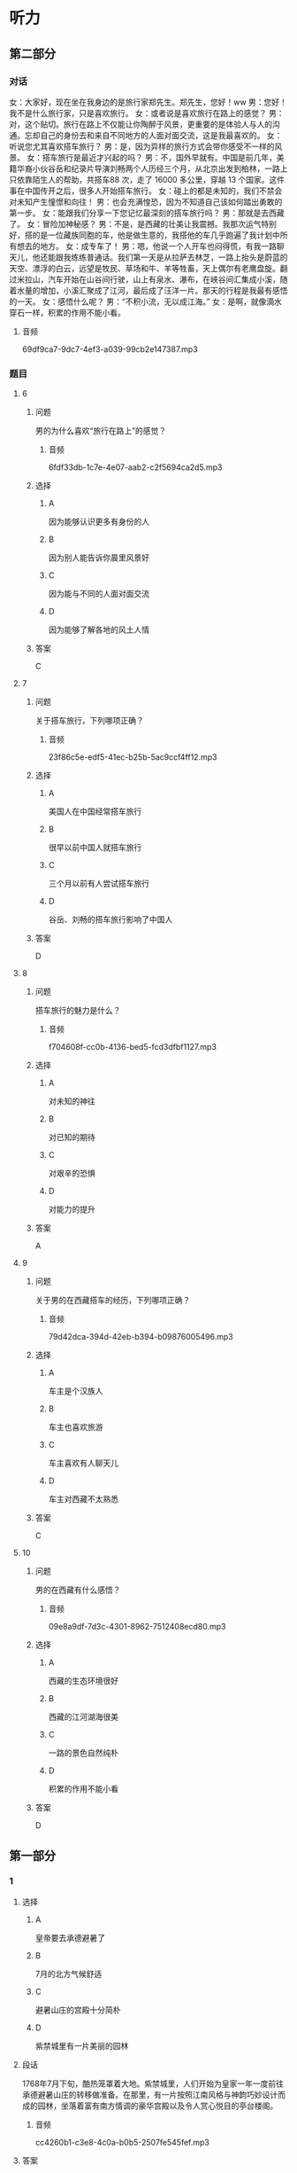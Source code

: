 * 听力

** 第二部分
:PROPERTIES:
:ID: f38491a6-81e0-4e88-9a2e-9d17baba7303
:NOTETYPE: content-with-audio-5-multiple-choice-exercises
:END:

*** 对话

女：大家好，现在坐在我身边的是旅行家郑先生。郑先生，您好！ww
男：您好！我不是什么旅行家，只是喜欢旅行。
女：或者说是喜欢旅行在路上的感觉？
男：对，这个贴切。旅行在路上不仅能让你陶醉于风景，更重要的是体验人与人的沟通。忘却自己的身份去和来自不同地方的人面对面交流，这是我最喜欢的。
女：听说您尤其喜欢搭车旅行？
男：是，因为异样的旅行方式会带你感受不一样的风景。
女：搭车旅行是最近才兴起的吗？
男：不，国外早就有。中国是前几年，美籍华裔小伙谷岳和纪录片导演刘畅两个人历经三个月，从北京出发到柏林，一路上只依靠陌生人的帮助，共搭车88 次，走了 16000 多公里，穿越 13 个国家。这件事在中国传开之后，很多人开始搭车旅行。
女：碰上的都是未知的，我们不禁会对未知产生憧憬和向往！
男：也会充满惶恐，因为不知道自己该如何踏出勇敢的第一步。
女：能跟我们分享一下您记忆最深刻的搭车旅行吗？
男：那就是去西藏了。
女：冒险加神秘感？
男：不是，是西藏的壮美让我震撼。我那次运气特别好，搭的是一位藏族同胞的车，他是做生意的，我搭他的车几乎跑遍了我计划中所有想去的地方。
女：成专车了！
男：嗯，他说一个人开车也闷得慌，有我一路聊天儿，他还能跟我练练普通话。我们第一天是从拉萨去林芝，一路上抬头是蔚蓝的天空、漂浮的白云，远望是牧民、草场和牛、羊等牲畜，天上偶尔有老鹰盘旋。翻过米拉山，汽车开始在山谷间行驶，山上有泉水、瀑布，在峡谷间汇集成小溪，随着水量的增加，小溪汇聚成了江河，最后成了汪洋一片。那天的行程是我最有感悟的一天。
女：感悟什么呢？
男：“不积小流，无以成江海。”
女：是啊，就像滴水穿石一样，积累的作用不能小看。

**** 音频

69df9ca7-9dc7-4ef3-a039-99cb2e147387.mp3

*** 题目

**** 6
:PROPERTIES:
:ID: 6caae373-6837-4ee6-b7eb-5053be7d2045
:END:

***** 问题

男的为什么喜欢“旅行在路上”的感觉？

****** 音频

6fdf33db-1c7e-4e07-aab2-c2f5694ca2d5.mp3

***** 选择

****** A

因为能够认识更多有身份的人

****** B

因为别人能告诉你晨里风景好

****** C

因为能与不同的人面对面交流

****** D

因为能够了解各地的风土人情

***** 答案

C

**** 7
:PROPERTIES:
:ID: d3ae1ebf-2f39-45a4-830b-3908d887721d
:END:

***** 问题

关于搭车旅行，下列哪项正确？

****** 音频

23f86c5e-edf5-41ec-b25b-5ac9ccf4ff12.mp3

***** 选择

****** A

美国人在中国经常搭车旅行

****** B

很早以前中国人就搭车旅行

****** C

三个月以前有人尝试搭车旅行

****** D

谷岳、刘畅的搭车旅行影响了中国人

***** 答案

D

**** 8
:PROPERTIES:
:ID: a73c43b9-3a70-45f1-a68f-56804b166873
:END:

***** 问题

搭车旅行的魅力是什么？

****** 音频

f704608f-cc0b-4136-bed5-fcd3dfbf1127.mp3

***** 选择

****** A

对未知的神往

****** B

对已知的期待

****** C

对艰辛的恐惧

****** D

对能力的提升

***** 答案

A

**** 9
:PROPERTIES:
:ID: 75c9bf1f-dd49-44c7-b904-977d478ca68d
:END:

***** 问题

关于男的在西藏搭车的经历，下列哪项正确？

****** 音频

79d42dca-394d-42eb-b394-b09876005496.mp3

***** 选择

****** A

车主是个汉族人

****** B

车主也喜欢旅游

****** C

车主喜欢有人聊天儿

****** D

车主对西藏不太熟悉

***** 答案

C

**** 10
:PROPERTIES:
:ID: f92271b3-b28c-4f99-9915-61d00acff9ba
:END:

***** 问题

男的在西藏有什么感悟？

****** 音频

09e8a9df-7d3c-4301-8962-7512408ecd80.mp3

***** 选择

****** A

西藏的生态环境很好

****** B

西藏的江河湖海很美

****** C

一路的景色自然纯朴

****** D

积累的作用不能小看

***** 答案

D

** 第一部分

*** 1

**** 选择

***** A

皇帝要去承德避暑了

***** B

7月的北方气候舒适

***** C

避暑山庄的宫殿十分简朴

***** D

紫禁城里有一片美丽的园林

**** 段话

1768年7月下旬，酷热笼罩着大地。紫禁城里，人们开始为皇家一年一度前往承德避暑山庄的转移做准备。在那里，有一片按照江南风格与神韵巧妙设计而成的园林，坐落着富有南方情调的豪华宫殿以及令人赏心悦目的亭台楼阁。

***** 音频

cc4260b1-c3e8-4c0a-b0b5-2507fe545fef.mp3

**** 答案

A

*** 2

**** 选择

***** A

女儿是个科学家

***** B

女儿是个飞行员

***** C

很多人付出了心血

***** D

很多人来祝贺女儿

**** 段话

雏燕放飞的时候终于到了。为了这一天的到来，女儿的老师、朋友，以及我先生、我和女儿本人，都付出了许多的心血。这些心血已经变成女儿起飞的动力，使她能够展开翅膀，飞翔在全球资本市场的上空。

***** 音频

e32e1384-35d7-473d-957d-fcc6f13bc275.mp3

**** 答案

C

*** 3

**** 选择

***** A

她喜欢旅游途中读书

***** B

她有一家自己的餐厅

***** C

她喜欢读与旅游相关的书

***** D

她喜欢做出美昧与朋友共享

**** 段话

喜欢旅游是因为她想放眼世界，在旅游中体验“行千里路胜读万卷书”的乐趣。喜欢烹饪，是因为她想用美味佳肴奖励辛勤工作之后的自己，同时也为亲朋好友献上在餐厅里吃不到的“美女私房菜”。

***** 音频

e9e291d2-607c-47b5-ba88-2c881281fcd2.mp3

**** 答案

D

*** 4

**** 选择

***** A

李小龙有书出版

***** B

李小龙口才很好

***** C

李小龙十分有天赋

***** D

没人想复制李小龙

**** 段话

李小龙是一个神话。他以原本并不优秀的天赋自创截拳道，并成为影响世界的一代功夫巨星。他可在拍出多部影响世界的功夫电影的同时著书立说。他惊人的毅力和坚韧的品格，都已成为后人无法复制的神话。

***** 音频

12747a27-89d1-4828-84e3-5813d4a5ac23.mp3

**** 答案

A

*** 5

**** 选择

***** A

学科产生是社会发展的必然

***** B

学科存在的前提是对社会有用

***** C

学科的功能、价值迟早会消失

***** D

随着社会的发展将不再区分学科

**** 段话

很显然，一些学科所以能够产生、存在和发展是因为它对于社会、人类有着自己的功能和价值。这种功能、价值一旦消失，这门学科便会失掉存在的意义，便会或迟或早地枯萎，直至被取消。

***** 音频

97e22bb8-f320-4e57-82e1-ff82b30be6b3.mp3

**** 答案

B

** 第三部分

*** 11-13

**** 课文

“地球生态超载日”又称“生态越界日”或“生态负债日”。“地球生态超载日”指的是，根据估计，地球当天进入了本年度生态赤字状态，即地球上全部人类活动的总消费量已超出了地球本年度产生的可再生自然资源的总量。

我们的地球就像失去了尾巴的壁虎，本来是可以恢复原貌的。它可以让植物再生长，可以恢复鱼类资源，重新吸收空气中的碳，让干净的水重回湖泊、河流和地下蓄水层。但这些过程需要时间。

自文明发祥以来的很长一段时间，地球补充资源的速度快于人类消耗资源的速度。然而，我们最终还是跨过了那条看不见的界线。从 1970 年起，我们每年从地球获取的资源开始超过其可以恢复的资源，自那以后，“地球生态超载日”就一路狂奔，不可阻挡，2015 年的 8 月 13 日它就已经来了。

*** 14-17

**** 课文

丝绸之路，简称丝路。是指西汉时，张骞出使西域开辟的以长安（今天的西安）为起点，经甘肃、新疆，到中亚、西亚，并联结地中海各国，通往欧、非大陆的陆路通道。

中国是丝绸的故乡，在经由这条路线进行的贸易中，中国输出的商品以丝绸最具代表性，而输入的商品有玉石、珠宝、皮毛、香料、汗血马以及葡萄、黄瓜等农产品。19 世纪下半期，德国地理学家李希霍芬在 1877 年出版的《中国》一书中将这条陆上交通路线称为“丝绸之路”，此后中外史学家都赞成此说，沿用至今。

除了上述的路线之外，还有一条在南北朝时期形成，在明末发挥巨大作用的海上丝绸之路以及另一条在元末取代西北丝绸之路成为路上交流通道的南方丝绸之路。

